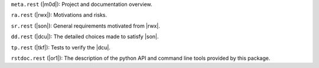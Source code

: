 
``meta.rest`` (|m0d|): Project and documentation overview.

``ra.rest`` (|rwx|): Motivations and risks.

``sr.rest`` (|son|): General requirements motivated from |rwx|.

``dd.rest`` (|dcu|): The detailed choices made to satisfy |son|.

``tp.rest`` (|tkf|): Tests to verify the |dcu|.

``rstdoc.rest`` (|or1|): The description of the python API and command line tools provided by this package.

